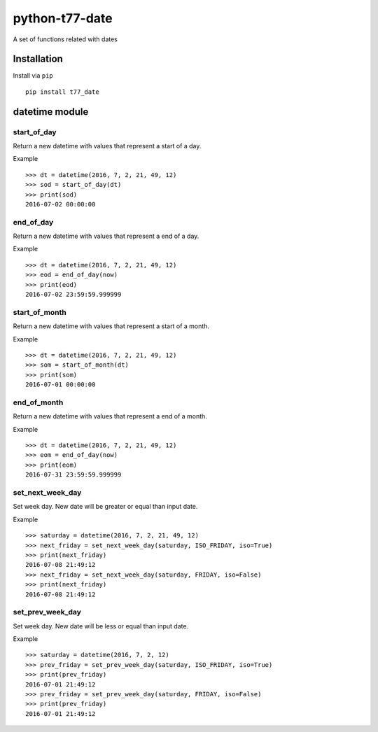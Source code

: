 python-t77-date
===============

.. image:: https://travis-ci.org/tomi77/python-t77-date.svg?branch=master
   :target: https://travis-ci.org/tomi77/python-t77-date
.. image:: https://coveralls.io/repos/github/tomi77/python-t77-date/badge.svg?branch=master
   :target: https://coveralls.io/github/tomi77/python-t77-date?branch=master
.. image:: https://codeclimate.com/github/tomi77/python-t77-date/badges/gpa.svg
   :target: https://codeclimate.com/github/tomi77/python-t77-date
   :alt: Code Climate

A set of functions related with dates

Installation
------------

Install via ``pip``

::

   pip install t77_date

datetime module
---------------

start_of_day
~~~~~~~~~~~~

Return a new datetime with values that represent a start of a day.

Example
::

   >>> dt = datetime(2016, 7, 2, 21, 49, 12)
   >>> sod = start_of_day(dt)
   >>> print(sod)
   2016-07-02 00:00:00

end_of_day
~~~~~~~~~~

Return a new datetime with values that represent a end of a day.

Example
::

   >>> dt = datetime(2016, 7, 2, 21, 49, 12)
   >>> eod = end_of_day(now)
   >>> print(eod)
   2016-07-02 23:59:59.999999

start_of_month
~~~~~~~~~~~~~~

Return a new datetime with values that represent a start of a month.

Example
::

   >>> dt = datetime(2016, 7, 2, 21, 49, 12)
   >>> som = start_of_month(dt)
   >>> print(som)
   2016-07-01 00:00:00

end_of_month
~~~~~~~~~~~~

Return a new datetime with values that represent a end of a month.

Example
::

   >>> dt = datetime(2016, 7, 2, 21, 49, 12)
   >>> eom = end_of_day(now)
   >>> print(eom)
   2016-07-31 23:59:59.999999

set_next_week_day
~~~~~~~~~~~~~~~~~

Set week day.
New date will be greater or equal than input date.

Example
::

   >>> saturday = datetime(2016, 7, 2, 21, 49, 12)
   >>> next_friday = set_next_week_day(saturday, ISO_FRIDAY, iso=True)
   >>> print(next_friday)
   2016-07-08 21:49:12
   >>> next_friday = set_next_week_day(saturday, FRIDAY, iso=False)
   >>> print(next_friday)
   2016-07-08 21:49:12

set_prev_week_day
~~~~~~~~~~~~~~~~~

Set week day.
New date will be less or equal than input date.

Example
::

   >>> saturday = datetime(2016, 7, 2, 12)
   >>> prev_friday = set_prev_week_day(saturday, ISO_FRIDAY, iso=True)
   >>> print(prev_friday)
   2016-07-01 21:49:12
   >>> prev_friday = set_prev_week_day(saturday, FRIDAY, iso=False)
   >>> print(prev_friday)
   2016-07-01 21:49:12
